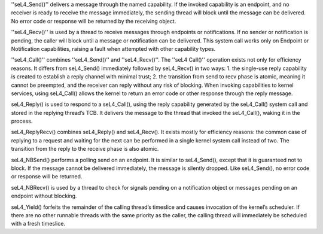 ''seL4_Send()'' delivers a message through the named capability. If the invoked capability is an endpoint, and no receiver is ready to receive the message immediately, the sending thread will block until the message can be delivered. No error code or response will be returned by the receiving object.

''seL4_Recv()'' is used by a thread to receive messages through endpoints or notifications. If no sender or notification is pending, the caller will block until a message or notification can be delivered. This system call works only on Endpoint or Notification capabilities, raising a fault when attempted with other capability types.

''seL4_Call()'' combines ''seL4_Send()'' and ''seL4_Recv()''. The ''seL4 Call()'' operation exists not only for efficiency reasons. It differs from seL4_Send() immediately followed by seL4_Recv() in two ways:  1. the single-use reply capability is created to establish a reply channel with minimal trust;  2. the transition from send to recv phase is atomic, meaning it cannot be preempted, and the receiver can reply without any risk of blocking.  When invoking capabilities to kernel services, using seL4_Call() allows the kernel to return an error code or other response through the reply message.

seL4_Reply() is used to respond to a seL4_Call(), using the reply capability generated by the seL4_Call() system call and stored in the replying thread’s TCB. It delivers the message to the thread that invoked the seL4_Call(), waking it in the process.

seL4_ReplyRecv() combines seL4_Reply() and seL4_Recv(). It exists mostly for efficiency reasons: the common case of replying to a request and waiting for the next can be performed in a single kernel system call instead of two. The transition from the reply to the receive phase is also atomic.

seL4_NBSend() performs a polling send on an endpoint. It is similar to seL4_Send(), except that it is guaranteed not to block. If the message cannot be delivered immediately, the message is silently dropped. Like seL4_Send(), no error code or response will be returned.

seL4_NBRecv() is used by a thread to check for signals pending on a notification object or messages pending on an endpoint without blocking.

seL4_Yield() forfeits the remainder of the calling thread’s timeslice and causes invocation of the kernel’s scheduler. If there are no other runnable threads with the same priority as the caller, the calling thread will immediately be scheduled with a fresh timeslice.
